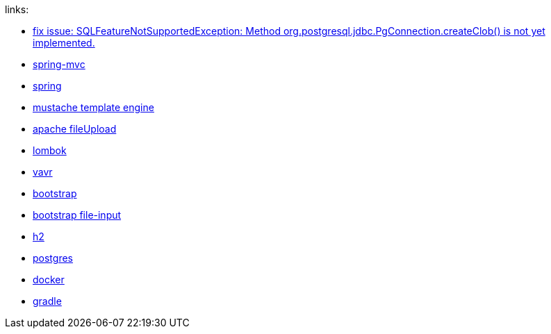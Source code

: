 
//tag::content[]

links:

- link:https://vkuzel.com/spring-boot-jpa-hibernate-atomikos-postgresql-exception[fix issue: SQLFeatureNotSupportedException: Method org.postgresql.jdbc.PgConnection.createClob() is not yet implemented.]
- link:https://docs.spring.io/spring/docs/current/spring-framework-reference/web.html[spring-mvc]
- link:https://spring.io/[spring]
- link:https://mustache.github.io/[mustache template engine]
- link:https://commons.apache.org/proper/commons-fileupload/[apache fileUpload]
- link:https://projectlombok.org/[lombok]
- link:https://www.vavr.io/[vavr]
- link:https://getbootstrap.com/[bootstrap]
- link:https://plugins.krajee.com/file-input[bootstrap file-input]
- link:http://www.h2database.com/html/cheatSheet.html[h2]
- link:https://www.postgresql.org/[postgres]
- link:https://www.docker.com/[docker]
- link:http://gradle.org/[gradle]

//end::content[]
